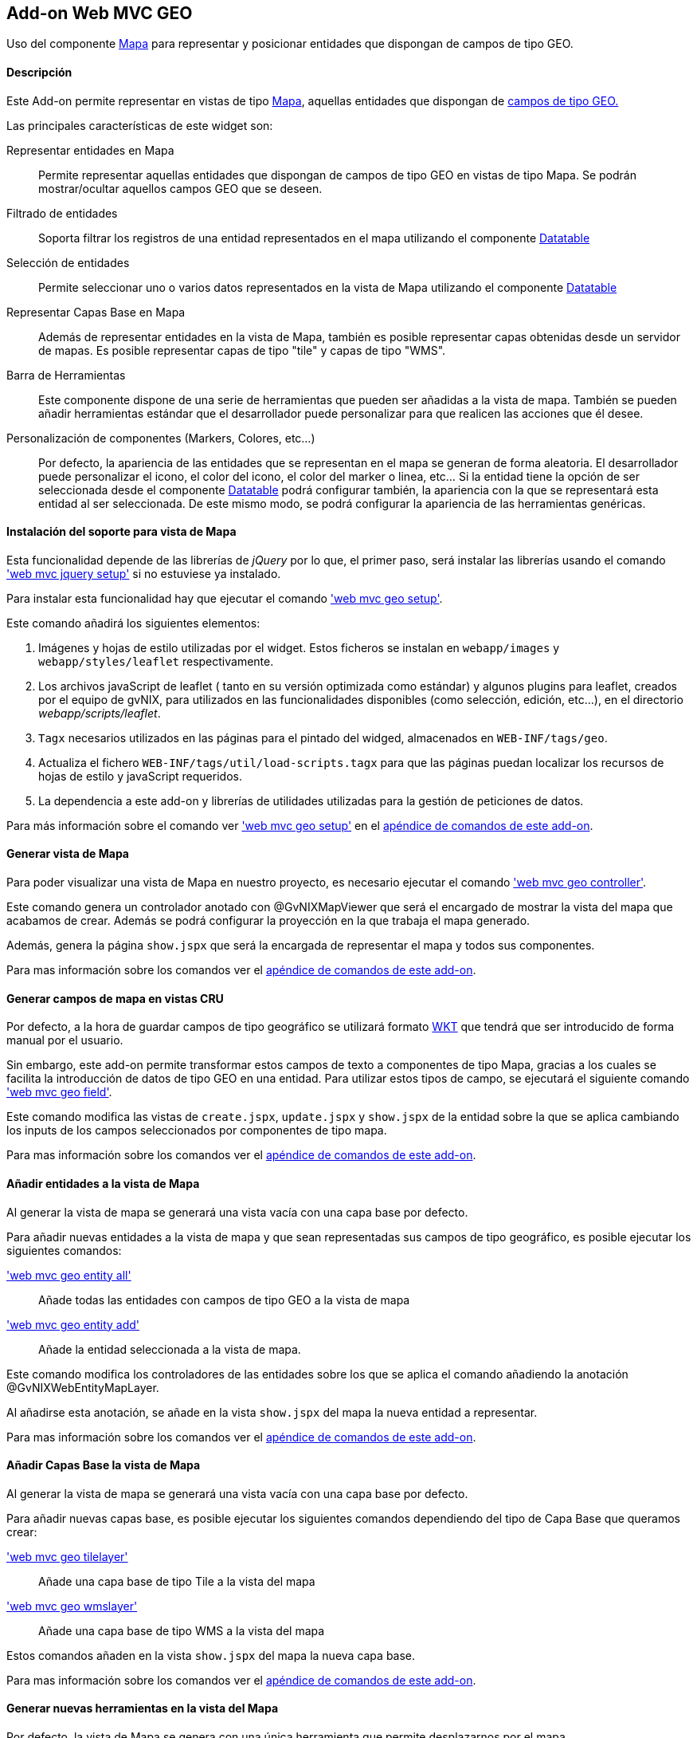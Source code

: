 Add-on Web MVC GEO
------------------

//Push down level title
:leveloffset: 2


Uso del componente http://leafletjs.com/[Mapa] para representar y
posicionar entidades que dispongan de campos de tipo GEO.

Descripción
-----------

Este Add-on permite representar en vistas de tipo
http://leafletjs.com/[Mapa], aquellas entidades que dispongan de
link:#addon-jpa_geo[campos de tipo GEO.]

Las principales características de este widget son:

Representar entidades en Mapa::
  Permite representar aquellas entidades que dispongan de campos de tipo
  GEO en vistas de tipo Mapa. Se podrán mostrar/ocultar aquellos campos
  GEO que se deseen.
Filtrado de entidades::
  Soporta filtrar los registros de una entidad representados en el mapa
  utilizando el componente link:#[Datatable]
Selección de entidades::
  Permite seleccionar uno o varios datos representados en la vista de
  Mapa utilizando el componente link:#[Datatable]
Representar Capas Base en Mapa::
  Además de representar entidades en la vista de Mapa, también es
  posible representar capas obtenidas desde un servidor de mapas. Es
  posible representar capas de tipo "tile" y capas de tipo "WMS".
Barra de Herramientas::
  Este componente dispone de una serie de herramientas que pueden ser
  añadidas a la vista de mapa. También se pueden añadir herramientas
  estándar que el desarrollador puede personalizar para que realicen las
  acciones que él desee.
Personalización de componentes (Markers, Colores, etc...)::
  Por defecto, la apariencia de las entidades que se representan en el
  mapa se generan de forma aleatoria. El desarrollador puede
  personalizar el icono, el color del icono, el color del marker o
  linea, etc... Si la entidad tiene la opción de ser seleccionada desde
  el componente link:#[Datatable] podrá configurar también, la
  apariencia con la que se representará esta entidad al ser
  seleccionada. De este mismo modo, se podrá configurar la apariencia de
  las herramientas genéricas.

Instalación del soporte para vista de Mapa
------------------------------------------

Esta funcionalidad depende de las librerías de _jQuery_ por lo que, el
primer paso, será instalar las librerías usando el comando
link:#apendice-comandos_addon-web-mvc_mvc-jquery_web-mvc-jquery-setup['web mvc jquery setup']
si no estuviese ya instalado.

Para instalar esta funcionalidad hay que ejecutar el comando
link:#apendice-comandos_addon-web-mvc-geo_web-mvc-geo-setup['web mvc geo setup'].

Este comando añadirá los siguientes elementos:

1.  Imágenes y hojas de estilo utilizadas por el widget. Estos ficheros
se instalan en `webapp/images` y `webapp/styles/leaflet`
respectivamente.
2.  Los archivos javaScript de leaflet ( tanto en su versión optimizada
como estándar) y algunos plugins para leaflet, creados por el equipo de
gvNIX, para utilizados en las funcionalidades disponibles (como
selección, edición, etc...), en el directorio _webapp/scripts/leaflet_.
3.  `Tagx` necesarios utilizados en las páginas para el pintado del
widged, almacenados en `WEB-INF/tags/geo`.
4.  Actualiza el fichero `WEB-INF/tags/util/load-scripts.tagx` para que
las páginas puedan localizar los recursos de hojas de estilo y
javaScript requeridos.
5.  La dependencia a este add-on y librerías de utilidades utilizadas
para la gestión de peticiones de datos.

Para más información sobre el comando ver
link:#apendice-comandos_addon-web-mvc-geo_web-mvc-geo-setup['web mvc geo setup']
en el
link:#apendice-comandos_addon-web-mvc-geo[apéndice de comandos de este
add-on].

Generar vista de Mapa
---------------------

Para poder visualizar una vista de Mapa en nuestro proyecto, es
necesario ejecutar el comando
link:#apendice-comandos_addon-web-mvc-geo_web-mvc-geo-controller['web mvc geo controller'].

Este comando genera un controlador anotado con @GvNIXMapViewer que será
el encargado de mostrar la vista del mapa que acabamos de crear. Además
se podrá configurar la proyección en la que trabaja el mapa generado.

Además, genera la página `show.jspx` que será la encargada de
representar el mapa y todos sus componentes.

Para mas información sobre los comandos ver el
link:#apendice-comandos_addon-web-mvc-geo[apéndice de comandos de este
add-on].

Generar campos de mapa en vistas CRU
------------------------------------

Por defecto, a la hora de guardar campos de tipo geográfico se utilizará
formato http://es.wikipedia.org/wiki/Well_Known_Text[WKT] que tendrá
que ser introducido de forma manual por el usuario.

Sin embargo, este add-on permite transformar estos campos de texto a
componentes de tipo Mapa, gracias a los cuales se facilita la
introducción de datos de tipo GEO en una entidad. Para utilizar estos
tipos de campo, se ejecutará el siguiente comando
link:#pendice-comandos_addon-web-mvc-geo_web-mvc-geo-field['web mvc geo field'].

Este comando modifica las vistas de `create.jspx`, `update.jspx` y
`show.jspx` de la entidad sobre la que se aplica cambiando los inputs de
los campos seleccionados por componentes de tipo mapa.

Para mas información sobre los comandos ver el
link:#apendice-comandos_addon-web-mvc-geo[apéndice de comandos de este
add-on].

Añadir entidades a la vista de Mapa
-----------------------------------

Al generar la vista de mapa se generará una vista vacía con una capa
base por defecto.

Para añadir nuevas entidades a la vista de mapa y que sean representadas
sus campos de tipo geográfico, es posible ejecutar los siguientes
comandos:

link:#apendice-comandos_addon-web-mvc-geo_web-mvc-geo-entity-all['web mvc geo entity all']::
  Añade todas las entidades con campos de tipo GEO a la vista de mapa
link:#apendice-comandos_addon-web-mvc-geo_web-mvc-geo-entity-add['web mvc geo entity add']::
  Añade la entidad seleccionada a la vista de mapa.

Este comando modifica los controladores de las entidades sobre los que
se aplica el comando añadiendo la anotación @GvNIXWebEntityMapLayer.

Al añadirse esta anotación, se añade en la vista `show.jspx` del mapa la
nueva entidad a representar.

Para mas información sobre los comandos ver el
link:#apendice-comandos_addon-web-mvc-geo[apéndice de comandos de este
add-on].

Añadir Capas Base la vista de Mapa
----------------------------------

Al generar la vista de mapa se generará una vista vacía con una capa
base por defecto.

Para añadir nuevas capas base, es posible ejecutar los siguientes
comandos dependiendo del tipo de Capa Base que queramos crear:

link:#apendice-comandos_addon-web-mvc-geo_web-mvc-geo-tilelayer['web mvc geo tilelayer']::
  Añade una capa base de tipo Tile a la vista del mapa
link:#apendice-comandos_addon-web-mvc-geo_web-mvc-geo-wmslayer['web mvc geo wmslayer']::
  Añade una capa base de tipo WMS a la vista del mapa

Estos comandos añaden en la vista `show.jspx` del mapa la nueva capa
base.

Para mas información sobre los comandos ver el
link:#apendice-comandos_addon-web-mvc-geo[apéndice de comandos de este
add-on].

Generar nuevas herramientas en la vista del Mapa
------------------------------------------------

Por defecto, la vista de Mapa se genera con una única herramienta que
permite desplazarnos por el mapa.

Sin embargo, este add-on permite añadir nuevas herramientas a la vista
de mapa ejecutando los siguientes comandos:

link:#apendice-comandos_addon-web-mvc-geo_web-mvc-geo-tool-measure['web mvc geo tool measure']::
  Añade una herramienta de medición a la vista del mapa
link:#apendice-comandos_addon-web-mvc-geo_web-mvc-geo-tool-custom['web mvc geo tool custom']::
  Añade una herramienta personalizada a la vista del mapa

Este comando añade en la vista `show.jspx` del mapa la nueva herramienta
a utilizar.

Para mas información sobre los comandos ver el
link:#apendice-comandos_addon-web-mvc-geo[apéndice de comandos de este
add-on].

//Return level title
:leveloffset: 0
